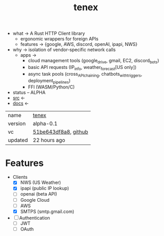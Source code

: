 # Created 2021-11-17 Wed 22:59
#+title: tenex
- what -> A Rust HTTP Client library
  - ergonomic wrappers for foreign APIs
  - features -> {google, AWS, discord, openAI, ipapi, NWS}
- why -> isolation of vendor-specific network calls
  - apps ->
    - cloud management tools (google_drive, gmail, EC2, discord_bots)
    - basic API requests (IP_info, weather_forecast[US only])
    - async task pools (cross_API_chaining, chatbots_with_triggers, deployment_pipelines)
    - FFI (WASM/Python/C)
- status -- ALPHA
- [[https://hg.rwest.io/tenex][src]] <-
- [[https://docs.rwest.io/tenex][docs]] <-

#+results: 
| name    | [[https://rwest.io/m#tenex][tenex]]                                                                                 |
| version | alpha-0.1                                                                                                           |
| vc      | [[https://hg.rwest.io/tenex/rev/51be643df8a8][51be643df8a8]], [[https://github.com/richardwesthaver/tenex][github]] |
| updated | 22 hours ago                                                                                                        |

* Features
- Clients
  - [X] NWS (US Weather)
  - [X] ipapi (public IP lookup)
  - [ ] openai (beta API)
  - [ ] Google Cloud
  - [ ] AWS
  - [X] SMTPS (smtp.gmail.com)
- [ ] Authentication
  - [ ] JWT
  - [ ] OAuth
